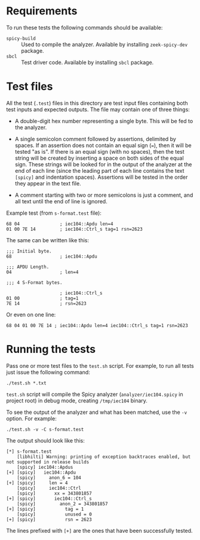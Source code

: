 * Requirements

To run these tests the following commands should be available:

- ~spicy-build~ :: Used to compile the analyzer.  Available by installing
  ~zeek-spicy-dev~ package.
- ~sbcl~ :: Test driver code.  Available by installing ~sbcl~ package.

* Test files

All the test (~.test~) files in this directory are test input files containing
both test inputs and expected outputs.  The file may contain one of three
things:

- A double-digit hex number representing a single byte.  This will be fed to
  the analyzer.

- A single semicolon comment followed by assertions, delimited by spaces.  If
  an assertion does not contain an equal sign (~=~), then it will be tested
  "as is".  If there is an equal sign (with no spaces), then the test string
  will be created by inserting a space on both sides of the equal sign.  These
  strings will be looked for in the output of the analyzer at the end of each
  line (since the leading part of each line contains the text ~[spicy]~ and
  indentation spaces).  Assertions will be tested in the order they appear in
  the text file.

- A comment starting with two or more semicolons is just a comment, and all
  text until the end of line is ignored.

Example test (from ~s-format.test~ file):

#+begin_example
  68 04               ; iec104::Apdu len=4
  01 00 7E 14         ; iec104::Ctrl_s tag=1 rsn=2623
#+end_example

The same can be written like this:

#+begin_example
  ;;; Initial byte.
  68                  ; iec104::Apdu

  ;;; APDU Length.
  04                  ; len=4

  ;;; 4 S-Format bytes.

                      ; iec104::Ctrl_s
  01 00               ; tag=1
  7E 14               ; rsn=2623
#+end_example

Or even on one line:

#+begin_example
  68 04 01 00 7E 14 ; iec104::Apdu len=4 iec104::Ctrl_s tag=1 rsn=2623
#+end_example

* Running the tests

Pass one or more test files to the ~test.sh~ script.  For example, to run all
tests just issue the following command:

: ./test.sh *.txt

~test.sh~ script will compile the Spicy analyzer (~analyzer/iec104.spicy~ in
project root) in debug mode, creating ~/tmp/iec104~ binary.

To see the output of the analyzer and what has been matched, use the ~-v~
option.  For example:

: ./test.sh -v -C s-format.test

The output should look like this:

#+begin_example
  [*] s-format.test
      [libhilti] Warning: printing of exception backtraces enabled, but not supported in release builds
      [spicy] iec104::Apdus
  [+] [spicy]   iec104::Apdu
      [spicy]     anon_6 = 104
  [+] [spicy]     len = 4
      [spicy]     iec104::Ctrl
      [spicy]       xx = 343801857
  [+] [spicy]       iec104::Ctrl_s
      [spicy]         anon_2 = 343801857
  [+] [spicy]           tag = 1
      [spicy]           unused = 0
  [+] [spicy]           rsn = 2623
#+end_example

The lines prefixed with ~[+]~ are the ones that have been successfully tested.
